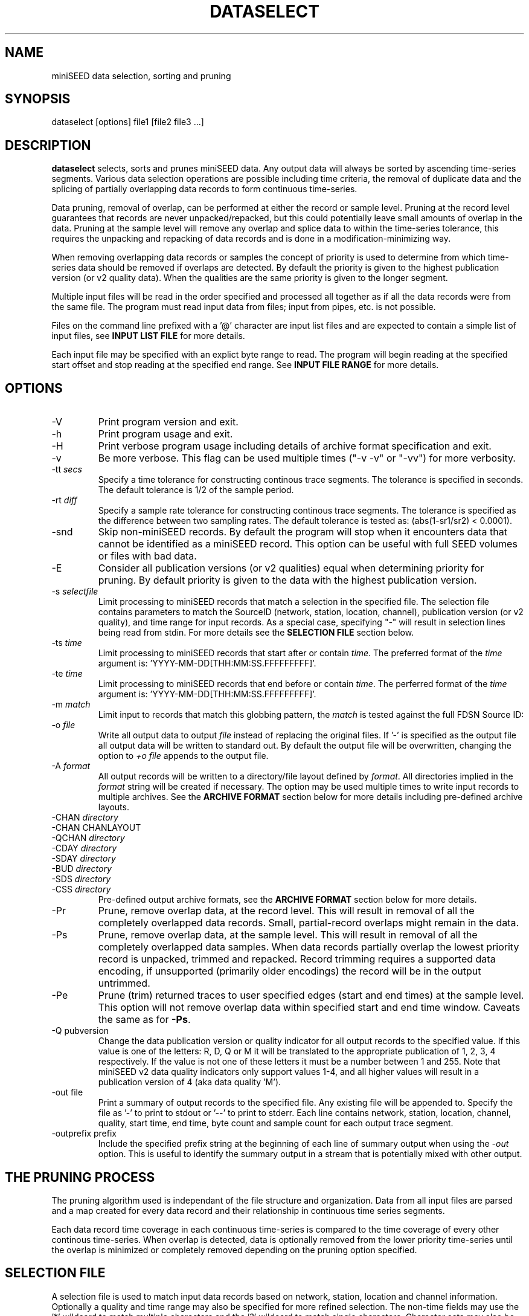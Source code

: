 .TH DATASELECT 1 2024/5/24
.SH NAME
miniSEED data selection, sorting and pruning

.SH SYNOPSIS
.nf
dataselect [options] file1 [file2 file3 ...]
.fi

.SH DESCRIPTION
\fBdataselect\fP selects, sorts and prunes miniSEED data.  Any output
data will always be sorted by ascending time-series segments.  Various
data selection operations are possible including time criteria, the
removal of duplicate data and the splicing of partially overlapping
data records to form continuous time-series.

Data pruning, removal of overlap, can be performed at either the
record or sample level.  Pruning at the record level guarantees that
records are never unpacked/repacked, but this could potentially leave
small amounts of overlap in the data.  Pruning at the sample level
will remove any overlap and splice data to within the time-series
tolerance, this requires the unpacking and repacking of data records
and is done in a modification-minimizing way.

When removing overlapping data records or samples the concept of
priority is used to determine from which time-series data should be
removed if overlaps are detected.  By default the priority is given to
the highest publication version (or v2 quality data).  When the
qualities are the same priority is given to the longer segment.

Multiple input files will be read in the order specified and processed
all together as if all the data records were from the same file.  The
program must read input data from files; input from pipes, etc. is not
possible.

Files on the command line prefixed with a '@' character are input list
files and are expected to contain a simple list of input files, see
\fBINPUT LIST FILE\fP for more details.

Each input file may be specified with an explict byte range to read.
The program will begin reading at the specified start offset and stop
reading at the specified end range.  See \fBINPUT FILE RANGE\fP for
more details.

.SH OPTIONS

.IP "-V         "
Print program version and exit.

.IP "-h         "
Print program usage and exit.

.IP "-H         "
Print verbose program usage including details of archive format
specification and exit.

.IP "-v         "
Be more verbose.  This flag can be used multiple times ("-v -v" or
"-vv") for more verbosity.

.IP "-tt \fIsecs\fP"
Specify a time tolerance for constructing continous trace
segments. The tolerance is specified in seconds.  The default
tolerance is 1/2 of the sample period.

.IP "-rt \fIdiff\fP"
Specify a sample rate tolerance for constructing continous trace
segments. The tolerance is specified as the difference between two
sampling rates.  The default tolerance is tested as: (abs(1-sr1/sr2) <
0.0001).

.IP "-snd"
Skip non-miniSEED records.  By default the program will stop when
it encounters data that cannot be identified as a miniSEED record.
This option can be useful with full SEED volumes or files with bad
data.

.IP "-E\fP"
Consider all publication versions (or v2 qualities) equal when
determining priority for pruning.  By default priority is given to
the data with the highest publication version.

.IP "-s \fIselectfile\fP"
Limit processing to miniSEED records that match a selection in the
specified file.  The selection file contains parameters to match the
SourceID (network, station, location, channel), publication version
(or v2 quality), and time range for input records.
As a special case, specifying "-" will result in selection
lines being read from stdin.  For more details see the \fBSELECTION
FILE\fP section below.

.IP "-ts \fItime\fP"
Limit processing to miniSEED records that start after or contain
\fItime\fP.  The preferred format of the \fItime\fP argument
is: 'YYYY-MM-DD[THH:MM:SS.FFFFFFFFF]'.

.IP "-te \fItime\fP"
Limit processing to miniSEED records that end before or contain
\fItime\fP.  The perferred format of the \fItime\fP argument
is: 'YYYY-MM-DD[THH:MM:SS.FFFFFFFFF]'.

.IP "-m \fImatch\fP"
Limit input to records that match this globbing pattern, the
\fImatch\fP is tested against the full FDSN Source ID:
'FDSN:NET_STA_LOC_B_S_SS'.

.IP "-o \fIfile\fP"
Write all output data to output \fIfile\fP instead of replacing the
original files.  If '-' is specified as the output file all output
data will be written to standard out.  By default the output file
will be overwritten, changing the option to \fI+o file\fP appends to
the output file.

.IP "-A \fIformat\fP"
All output records will be written to a directory/file layout defined
by \fIformat\fP.  All directories implied in the \fIformat\fP string
will be created if necessary.  The option may be used multiple times
to write input records to multiple archives.  See the \fBARCHIVE
FORMAT\fP section below for more details including pre-defined archive
layouts.

.IP "-CHAN \fIdirectory\fP"
.IP "-CHAN \fVCHANLAYOUT\fP"
.IP "-QCHAN \fIdirectory\fP"
.IP "-CDAY \fIdirectory\fP"
.IP "-SDAY \fIdirectory\fP"
.IP "-BUD \fIdirectory\fP"
.IP "-SDS \fIdirectory\fP"
.IP "-CSS \fIdirectory\fP"
Pre-defined output archive formats, see the \fBARCHIVE FORMAT\fP
section below for more details.

.IP "-Pr         "
Prune, remove overlap data, at the record level.  This will result in
removal of all the completely overlapped data records.  Small,
partial-record overlaps might remain in the data.

.IP "-Ps         "
Prune, remove overlap data, at the sample level.  This will result in
removal of all the completely overlapped data samples.  When data
records partially overlap the lowest priority record is unpacked,
trimmed and repacked.  Record trimming requires a supported data
encoding, if unsupported (primarily older encodings) the record will
be in the output untrimmed.

.IP "-Pe         "
Prune (trim) returned traces to user specified edges (start and end
times) at the sample level. This option will not remove overlap data
within specified start and end time window.  Caveats the same as for
\fB-Ps\fP.

.IP "-Q pubversion"
Change the data publication version or quality indicator for all output
records to the specified value.  If this value is one of the letters:
R, D, Q or M it will be translated to the appropriate publication of
1, 2, 3, 4 respectively.  If the value is not one of these letters it
must be a number between 1 and 255.  Note that miniSEED v2 data quality
indicators only support values 1-4, and all higher values will result in
a publication version of 4 (aka data quality 'M').

.IP "-out file    "
Print a summary of output records to the specified file.  Any existing
file will be appended to.  Specify the file as '-' to print to stdout
or '--' to print to stderr.  Each line contains network, station,
location, channel, quality, start time, end time, byte count and
sample count for each output trace segment.

.IP "-outprefix prefix"
Include the specified prefix string at the beginning of each line of
summary output when using the \fI-out\fP option.  This is useful to
identify the summary output in a stream that is potentially mixed with
other output.

.SH THE PRUNING PROCESS

The pruning algorithm used is independant of the file structure and
organization.  Data from all input files are parsed and a map created
for every data record and their relationship in continuous time
series segments.

Each data record time coverage in each continuous time-series is
compared to the time coverage of every other continous time-series.
When overlap is detected, data is optionally removed from the lower
priority time-series until the overlap is minimized or completely
removed depending on the pruning option specified.

.SH "SELECTION FILE"
A selection file is used to match input data records based on network,
station, location and channel information.  Optionally a quality and
time range may also be specified for more refined selection.  The
non-time fields may use the '*' wildcard to match multiple characters
and the '?' wildcard to match single characters.  Character sets may
also be used, for example '[ENZ]' will match either E, N or Z.
The '#' character indicates the remaining portion of the line will be
ignored.

Example selection file entires (the first four fields are required)
.nf
#SourceID                  Starttime              Endtime             Pubversion
FDSN:IU_ANMO_*_B_H_?
FDSN:II                    *                      *                   3
FDSN:IU_COLA_00_L_H_[ENZ]  *                      *                   1
FDSN:IU_COLA_00_L_H_Z      2008-4-9T10:00:00Z    2008-4-9T10:30:00Z
.fi

\fBWarning:\fP with a selection file it is possible to specify
multiple, arbitrary selections.  Some combinations of these selects
are not possible.  See \fBCAVEATS AND LIMITATIONS\fP for more details.

.SH "INPUT LIST FILE"
A list file can be used to specify input files, one file per line.
The initial '@' character indicating a list file is not considered
part of the file name.  As an example, if the following command line
option was used:

.nf
\fB@files.list\fP
.fi

The 'files.list' file might look like this:

.nf
data/day1.mseed
data/day2.mseed
data/day3.mseed
.fi

.SH "INPUT FILE RANGE"
Each input file may be specified with an associated byte range to
read.  The program will begin reading at the specified start offset
and finish reading when at or beyond the end offset.  The range is
specified by appending an '@' charater to the filename with the start
and end offsets separated by a dash:

.nf
filename.mseed@[startoffset][-][endoffset]
.fi

For example: "filename.mseed@4096-8192".  Both the start and end
offsets are optional.  The dash separator is optional if no end
offset is specified.

.SH "ARCHIVE FORMAT"
The pre-defined archive layouts are as follows:

.nf
-CHAN dir   :: dir/%n.%s.%l.%c
-VCHAN dir  :: dir/%n.%s.%l.%c.%v
-QCHAN dir  :: dir/%n.%s.%l.%c.%q
-CDAY dir   :: dir/%n.%s.%l.%c.%Y:%j:#H:#M:#S
-SDAY dir   :: dir/%n.%s.%Y:%j
-BUD dir    :: dir/%n/%s/%s.%n.%l.%c.%Y.%j
-SDS dir    :: dir/%Y/%n/%s/%c.D/%n.%s.%l.%c.D.%Y.%j
-CSS dir    :: dir/%Y/%j/%s.%c.%Y:%j:#H:#M:#S
.fi

An archive format is expanded for each record using the following
substitution flags:

.nf
  \fBn\fP : network code, white space removed
  \fBs\fP : station code, white space removed
  \fBl\fP : location code, white space removed
  \fBc\fP : channel code, white space removed
  \fBY\fP : year, 4 digits
  \fBy\fP : year, 2 digits zero padded
  \fBj\fP : day of year, 3 digits zero padded
  \fBH\fP : hour, 2 digits zero padded
  \fBM\fP : minute, 2 digits zero padded
  \fBS\fP : second, 2 digits zero padded
  \fBF\fP : fractional seconds, 4 digits zero padded
  \fBv\fP : publication version, 1-255
  \fBq\fP : data quality if possible, otherwise pub version (D, R, Q, M, or #)
  \fBL\fP : data record length in bytes
  \fBr\fP : sample rate (Hz) as a rounded integer
  \fBR\fP : sample rate (Hz) as a float with 6 digit precision
  \fB%\fP : the percent (%) character
  \fB#\fP : the number (#) character
.fi

The flags are prefaced with either the \fB%\fP or \fB#\fP modifier.
The \fB%\fP modifier indicates a defining flag while the \fB#\fP
indicates a non-defining flag.  All records with the same set of
defining flags will be written to the same file.  Non-defining flags
will be expanded using the values in the first record for the
resulting file name.

Time flags are based on the start time of the given record.

.SH ARCHIVE FORMAT EXAMPLES

The format string for the predefined \fIBUD\fP layout:

\fB/archive/%n/%s/%s.%n.%l.%c.%Y.%j\fP

would expand to day length files named something like:

\fB/archive/NL/HGN/HGN.NL..BHE.2003.055\fP

As an example of using non-defining flags the format string for the
predefined \fICSS\fP layout:

\fB/data/%Y/%j/%s.%c.%Y:%j:#H:#M:#S\fP

would expand to:

\fB/data/2003/055/HGN.BHE.2003:055:14:17:54\fP

resulting in day length files because the hour, minute and second are
specified with the non-defining modifier.  The hour, minute and second
fields are from the first record in the file.

.SH LEAP SECOND LIST FILE
NOTE: A list of leap seconds is included in the program and no external
list should be needed unless a leap second is added after year 2023.

If the environment variable LIBMSEED_LEAPSECOND_FILE is set it is
expected to indicate a file containing a list of leap seconds in NTP
leap second list format. Some locations where this file can be obtained
are indicated in RFC 8633 section 3.7:
https://www.rfc-editor.org/rfc/rfc8633.html#section-3.7

If present, the leap seconds listed in this file will be used to
adjust the time coverage for records that contain a leap second.
Also, leap second indicators in the miniSEED headers will be ignored.

.SH ERROR HANDLING AND RETURN CODES
Any significant error message will be pre-pended with "ERROR" which
can be parsed to determine run-time errors.  Additionally the program
will return an exit code of 0 on successful operation and 1 when any
errors were encountered.

.SH CAVEATS AND LIMITATIONS

With the ability to specify multiple, arbitrary data selections it is
possbile to specify very complex and pathological compound selections.
When pruning samples from records into order to fit the requested
selections, this program is limited to trimming samples from the
beginning and/or end of the record.  This means it is not possible to
select two or more non-intersecting time ranges from a single record.
Put another way, one cannot select select data from the beginning and
end, but not the middle of a record.  The work-around for this
limitation is to run the program once for each selection.

.SH AUTHOR
.nf
Chad Trabant
EarthScope Data Services
.fi
